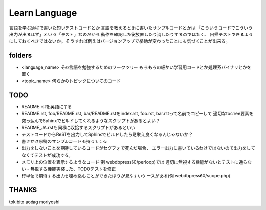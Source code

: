 ================
 Learn Language
================

言語を学ぶ過程で書いた短いテストコードとか
言語を教えるときに書いたサンプルコードとかは
「こういうコードでこういう出力が出るはず」という「テスト」なのだから
動作を確認した後放置したり消したりするのではなく、
回帰テストできるようにしておくべきではないか。
そうすれば例えばバージョンアップで挙動が変わったことにも気づくことが出来る。


folders
=======

- <language_name>
  その言語を勉強するためのワークツリー
  もろもろの細かい学習用コードとか処理系バイナリとかを置く

- <topic_name>
  何らかのトピックについてのコード

TODO
====

- README.rstを英語にする
- README.rst, foo/README.rst, bar/README.rstをindex.rst, foo.rst, bar.rstって名前でコピーして
  適切なtoctree要素を突っ込んでSphinxでビルドしてくれるようなスクリプトがあるとよい？
- README_JA.rstも同様に収拾するスクリプトがあるといい
- テストコードからReSTを出力してSphinxでビルドしたら見栄え良くなるんじゃないか？

- 書きかけ原稿のサンプルコードも持ってくる
- 出力をしないことを期待しているコードがセグフォで死んだ場合、
  エラー出力に書いているわけではないので出力をしてなくてテストが成功する。
- メモリ上の位置を表示するようなコード(例 webdbpress60/perloop)では
  適切に無視する機能がないとテストに通らない
  - 無視する機能実装した、TODOテストを修正
- 行単位で期待する出力を埋め込むことができたほうが見やすいケースがある(例 webdbpress60/scope.php)

THANKS
======

tokibito
aodag
moriyoshi


